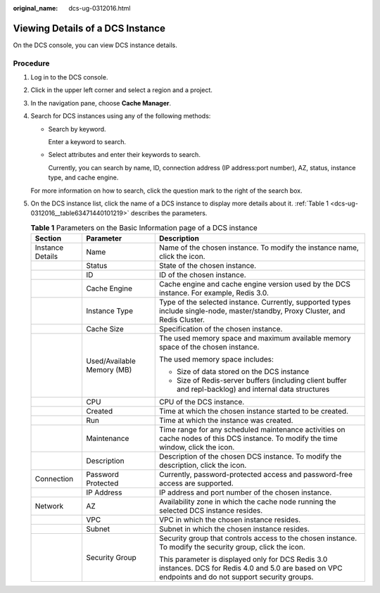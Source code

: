 :original_name: dcs-ug-0312016.html

.. _dcs-ug-0312016:

Viewing Details of a DCS Instance
=================================

On the DCS console, you can view DCS instance details.

Procedure
---------

#. Log in to the DCS console.

#. Click |image1| in the upper left corner and select a region and a project.

#. In the navigation pane, choose **Cache Manager**.

#. Search for DCS instances using any of the following methods:

   -  Search by keyword.

      Enter a keyword to search.

   -  Select attributes and enter their keywords to search.

      Currently, you can search by name, ID, connection address (IP address:port number), AZ, status, instance type, and cache engine.

   For more information on how to search, click the question mark to the right of the search box.

#. On the DCS instance list, click the name of a DCS instance to display more details about it. :ref:`Table 1 <dcs-ug-0312016__table63471440101219>` describes the parameters.

   .. _dcs-ug-0312016__table63471440101219:

   .. table:: **Table 1** Parameters on the Basic Information page of a DCS instance

      +-----------------------+----------------------------+--------------------------------------------------------------------------------------------------------------------------------------------------------+
      | Section               | Parameter                  | Description                                                                                                                                            |
      +=======================+============================+========================================================================================================================================================+
      | Instance Details      | Name                       | Name of the chosen instance. To modify the instance name, click the |image2| icon.                                                                     |
      +-----------------------+----------------------------+--------------------------------------------------------------------------------------------------------------------------------------------------------+
      |                       | Status                     | State of the chosen instance.                                                                                                                          |
      +-----------------------+----------------------------+--------------------------------------------------------------------------------------------------------------------------------------------------------+
      |                       | ID                         | ID of the chosen instance.                                                                                                                             |
      +-----------------------+----------------------------+--------------------------------------------------------------------------------------------------------------------------------------------------------+
      |                       | Cache Engine               | Cache engine and cache engine version used by the DCS instance. For example, Redis 3.0.                                                                |
      +-----------------------+----------------------------+--------------------------------------------------------------------------------------------------------------------------------------------------------+
      |                       | Instance Type              | Type of the selected instance. Currently, supported types include single-node, master/standby, Proxy Cluster, and Redis Cluster.                       |
      +-----------------------+----------------------------+--------------------------------------------------------------------------------------------------------------------------------------------------------+
      |                       | Cache Size                 | Specification of the chosen instance.                                                                                                                  |
      +-----------------------+----------------------------+--------------------------------------------------------------------------------------------------------------------------------------------------------+
      |                       | Used/Available Memory (MB) | The used memory space and maximum available memory space of the chosen instance.                                                                       |
      |                       |                            |                                                                                                                                                        |
      |                       |                            | The used memory space includes:                                                                                                                        |
      |                       |                            |                                                                                                                                                        |
      |                       |                            | -  Size of data stored on the DCS instance                                                                                                             |
      |                       |                            | -  Size of Redis-server buffers (including client buffer and repl-backlog) and internal data structures                                                |
      +-----------------------+----------------------------+--------------------------------------------------------------------------------------------------------------------------------------------------------+
      |                       | CPU                        | CPU of the DCS instance.                                                                                                                               |
      +-----------------------+----------------------------+--------------------------------------------------------------------------------------------------------------------------------------------------------+
      |                       | Created                    | Time at which the chosen instance started to be created.                                                                                               |
      +-----------------------+----------------------------+--------------------------------------------------------------------------------------------------------------------------------------------------------+
      |                       | Run                        | Time at which the instance was created.                                                                                                                |
      +-----------------------+----------------------------+--------------------------------------------------------------------------------------------------------------------------------------------------------+
      |                       | Maintenance                | Time range for any scheduled maintenance activities on cache nodes of this DCS instance. To modify the time window, click the |image3| icon.           |
      +-----------------------+----------------------------+--------------------------------------------------------------------------------------------------------------------------------------------------------+
      |                       | Description                | Description of the chosen DCS instance. To modify the description, click the |image4| icon.                                                            |
      +-----------------------+----------------------------+--------------------------------------------------------------------------------------------------------------------------------------------------------+
      | Connection            | Password Protected         | Currently, password-protected access and password-free access are supported.                                                                           |
      +-----------------------+----------------------------+--------------------------------------------------------------------------------------------------------------------------------------------------------+
      |                       | IP Address                 | IP address and port number of the chosen instance.                                                                                                     |
      +-----------------------+----------------------------+--------------------------------------------------------------------------------------------------------------------------------------------------------+
      | Network               | AZ                         | Availability zone in which the cache node running the selected DCS instance resides.                                                                   |
      +-----------------------+----------------------------+--------------------------------------------------------------------------------------------------------------------------------------------------------+
      |                       | VPC                        | VPC in which the chosen instance resides.                                                                                                              |
      +-----------------------+----------------------------+--------------------------------------------------------------------------------------------------------------------------------------------------------+
      |                       | Subnet                     | Subnet in which the chosen instance resides.                                                                                                           |
      +-----------------------+----------------------------+--------------------------------------------------------------------------------------------------------------------------------------------------------+
      |                       | Security Group             | Security group that controls access to the chosen instance. To modify the security group, click the |image5| icon.                                     |
      |                       |                            |                                                                                                                                                        |
      |                       |                            | This parameter is displayed only for DCS Redis 3.0 instances. DCS for Redis 4.0 and 5.0 are based on VPC endpoints and do not support security groups. |
      +-----------------------+----------------------------+--------------------------------------------------------------------------------------------------------------------------------------------------------+

.. |image1| image:: /_static/images/en-us_image_0000001194522893.png
.. |image2| image:: /_static/images/en-us_image_0266235362.png
.. |image3| image:: /_static/images/en-us_image_0266235362.png
.. |image4| image:: /_static/images/en-us_image_0266235362.png
.. |image5| image:: /_static/images/en-us_image_0266235362.png
